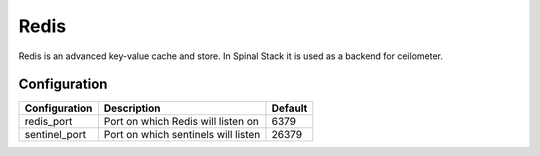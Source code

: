 Redis
=====

Redis is an advanced key-value cache and store. In Spinal Stack it is used as a backend for ceilometer.

Configuration
-------------

============= =================================== =======
Configuration Description                         Default
============= =================================== =======
redis_port    Port on which Redis will listen on  6379
sentinel_port Port on which sentinels will listen 26379
============= =================================== =======

.. _Redis: https://www.redis.io
